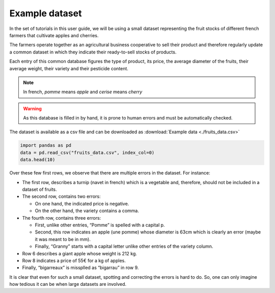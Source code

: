Example dataset
===============

In the set of tutorials in this user guide, we will be using a small
dataset representing the fruit stocks of different french farmers that
cultivate apples and cherries.

The farmers operate together as an agricultural business cooperative to
sell their product and therefore regularly update a common dataset in
which they indicate their ready-to-sell stocks of products.

Each entry of this common database figures the type of product, its
price, the average diameter of the fruits, their average weight, their
variety and their pesticide content.

.. image:: fruits_data.png

.. note::

  In french, `pomme` means `apple` and `cerise` means `cherry`


.. warning::
  As this database is filled in by hand, it is prone to human errors and must be automatically checked.


The dataset is available as a csv file and can be downloaded as  :download:`Example data <./fruits_data.csv>`


.. code:: ipython3

    import pandas as pd
    data = pd.read_csv("fruits_data.csv", index_col=0)
    data.head(10)




.. raw:: html

    <div>
    <style scoped>
        .dataframe tbody tr th:only-of-type {
            vertical-align: middle;
        }
    
        .dataframe tbody tr th {
            vertical-align: top;
        }
    
        .dataframe thead th {
            text-align: right;
        }
    </style>
    <table border="1" class="dataframe">
      <thead>
        <tr style="text-align: right;">
          <th></th>
          <th>category</th>
          <th>price(euro)</th>
          <th>diameter(cm)</th>
          <th>weight(kg)</th>
          <th>pesticide_content(mg/kg)</th>
          <th>variety</th>
        </tr>
      </thead>
      <tbody>
        <tr>
          <th>0</th>
          <td>navet</td>
          <td>NaN</td>
          <td>13.4</td>
          <td>0.760</td>
          <td>0.00525</td>
          <td>de Nancy</td>
        </tr>
        <tr>
          <th>1</th>
          <td>pomme</td>
          <td>-2.53</td>
          <td>6.5</td>
          <td>0.095</td>
          <td>0.00571</td>
          <td>granny,</td>
        </tr>
        <tr>
          <th>2</th>
          <td>pomme</td>
          <td>2.96</td>
          <td>6.9</td>
          <td>0.153</td>
          <td>0.00860</td>
          <td>golden</td>
        </tr>
        <tr>
          <th>3</th>
          <td>Pomme</td>
          <td>2.23</td>
          <td>63.0</td>
          <td>0.112</td>
          <td>0.00473</td>
          <td>Granny</td>
        </tr>
        <tr>
          <th>4</th>
          <td>pomme</td>
          <td>3.18</td>
          <td>8.9</td>
          <td>0.304</td>
          <td>0.00390</td>
          <td>granny</td>
        </tr>
        <tr>
          <th>5</th>
          <td>pomme</td>
          <td>4.85</td>
          <td>7.6</td>
          <td>212.000</td>
          <td>0.00567</td>
          <td>granny</td>
        </tr>
        <tr>
          <th>6</th>
          <td>pomme</td>
          <td>4.43</td>
          <td>6.6</td>
          <td>0.126</td>
          <td>0.00465</td>
          <td>granny</td>
        </tr>
        <tr>
          <th>7</th>
          <td>pomme</td>
          <td>55.00</td>
          <td>6.0</td>
          <td>0.102</td>
          <td>0.00594</td>
          <td>granny</td>
        </tr>
        <tr>
          <th>8</th>
          <td>cerise</td>
          <td>7.30</td>
          <td>2.7</td>
          <td>0.006</td>
          <td>0.00710</td>
          <td>bigarrau</td>
        </tr>
        <tr>
          <th>9</th>
          <td>cerise</td>
          <td>7.24</td>
          <td>2.1</td>
          <td>0.002</td>
          <td>0.00000</td>
          <td>amarelles</td>
        </tr>
      </tbody>
    </table>
    </div>



Over these few first rows, we observe that there are multiple errors in
the dataset. For instance:

-  The first row, describes a turnip (navet in french) which is a vegetable
   and, therefore, should not be included in a dataset of fruits.

-  The second row, contains two errors:

   -  On one hand, the indicated price is negative.

   -  On the other hand, the variety contains a comma.

-  The fourth row, contains three errors:

   -  First, unlike other entries, “Pomme” is spelled with a capital p.

   -  Second, this row indicates an apple (une pomme) whose diameter is
      63cm which is clearly an error (maybe it was meant to be in mm).

   -  Finally, “Granny” starts with a capital letter unlike other
      entries of the variety column.

-  Row 6 describes a giant apple whose weight is 212 kg.

-  Row 8 indicates a price of 55€ for a kg of apples.

-  Finally, “bigarreaux” is missplled as “bigarrau” in row 9.

It is clear that even for such a small dataset, spotting and correcting
the errors is hard to do. So, one can only imagine how tedious it can be
when large datasets are involved.

